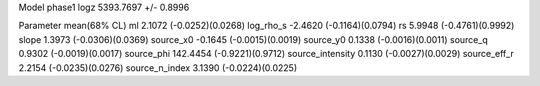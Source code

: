 Model phase1
logz            5393.7697 +/- 0.8996

Parameter            mean(68% CL)
ml                   2.1072 (-0.0252)(0.0268)
log_rho_s            -2.4620 (-0.1164)(0.0794)
rs                   5.9948 (-0.4761)(0.9992)
slope                1.3973 (-0.0306)(0.0369)
source_x0            -0.1645 (-0.0015)(0.0019)
source_y0            0.1338 (-0.0016)(0.0011)
source_q             0.9302 (-0.0019)(0.0017)
source_phi           142.4454 (-0.9221)(0.9712)
source_intensity     0.1130 (-0.0027)(0.0029)
source_eff_r         2.2154 (-0.0235)(0.0276)
source_n_index       3.1390 (-0.0224)(0.0225)
